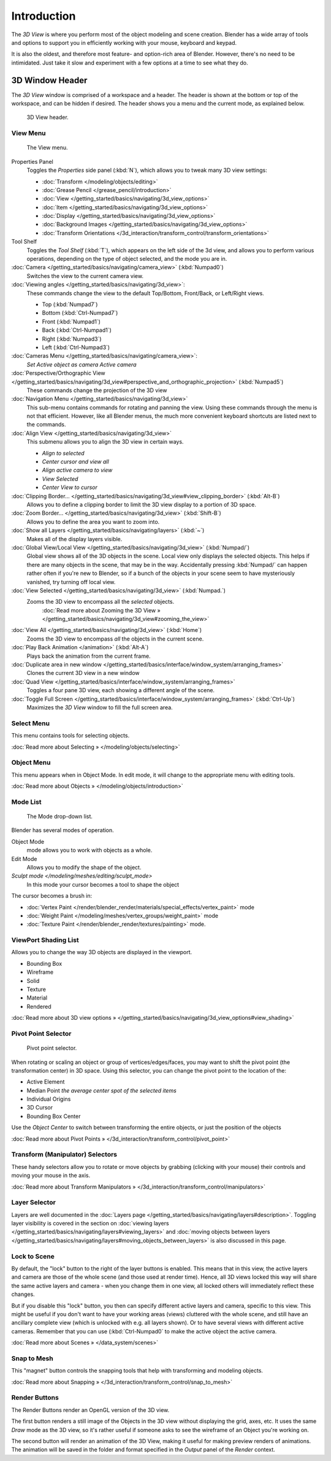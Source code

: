 
..    TODO/Review: {{review
   |text=
   wrong place
   : In 2.4 this page is here Manual/3D interaction/Navigating/3D View Options|
   fixes=[[User:Fade/Doc:2.6/Manual/3D_interaction/Navigating/3D_View_Options|X]]
   }} .


************
Introduction
************

The *3D View* is where you perform most of the object modeling and scene creation.
Blender has a wide array of tools and options to support you in efficiently working with your
mouse, keyboard and keypad.

It is also the oldest, and therefore most feature- and option-rich area of Blender. However,
there's no need to be intimidated.
Just take it slow and experiment with a few options at a time to see what they do.


3D Window Header
****************

The *3D View* window is comprised of a workspace and a header.
The header is shown at the bottom or top of the workspace, and can be hidden if desired.
The header shows you a menu and the current mode, as explained below.


.. figure:: /images/2.5_Manual-3D-Header.jpg
   :width: 600px
   :figwidth: 600px

   3D View header.


View Menu
=========

.. figure:: /images/2.5_Manual-3D-View-Menu.jpg
   :width: 300px
   :figwidth: 300px

   The View menu.


Properties Panel
   Toggles the *Properties* side panel (:kbd:`N`), which allows you to tweak many 3D view settings:

   - :doc:`Transform </modeling/objects/editing>`
   - :doc:`Grease Pencil </grease_pencil/introduction>`
   - :doc:`View </getting_started/basics/navigating/3d_view_options>`
   - :doc:`Item </getting_started/basics/navigating/3d_view_options>`
   - :doc:`Display </getting_started/basics/navigating/3d_view_options>`
   - :doc:`Background Images </getting_started/basics/navigating/3d_view_options>`
   - :doc:`Transform Orientations </3d_interaction/transform_control/transform_orientations>`

Tool Shelf
   Toggles the *Tool Shelf* (:kbd:`T`), which appears on the left side of the 3d view,
   and allows you to perform various operations, depending on the type of object selected, and the mode you are in.

:doc:`Camera </getting_started/basics/navigating/camera_view>` (:kbd:`Numpad0`)
   Switches the view to the current camera view.

:doc:`Viewing angles </getting_started/basics/navigating/3d_view>`:
   These commands change the view to the default Top/Bottom, Front/Back, or Left/Right views.

   - Top (:kbd:`Numpad7`)
   - Bottom (:kbd:`Ctrl-Numpad7`)
   - Front (:kbd:`Numpad1`)
   - Back (:kbd:`Ctrl-Numpad1`)
   - Right (:kbd:`Numpad3`)
   - Left (:kbd:`Ctrl-Numpad3`)

:doc:`Cameras Menu </getting_started/basics/navigating/camera_view>`:
   *Set Active object as camera*
   *Active camera*

:doc:`Perspective/Orthographic View </getting_started/basics/navigating/3d_view#perspective_and_orthographic_projection>` (:kbd:`Numpad5`)
   These commands change the projection of the 3D view

:doc:`Navigation Menu </getting_started/basics/navigating/3d_view>`
   This sub-menu contains commands for rotating and panning the view.
   Using these commands through the menu is not that efficient. However, like all Blender menus,
   the much more convenient keyboard shortcuts are listed next to the commands.


:doc:`Align View </getting_started/basics/navigating/3d_view>`
   This submenu allows you to align the 3D view in certain ways.

   - *Align to selected*
   - *Center cursor and view all*
   - *Align active camera to view*
   - *View Selected*
   - *Center View to cursor*

:doc:`Clipping Border... </getting_started/basics/navigating/3d_view#view_clipping_border>` (:kbd:`Alt-B`)
   Allows you to define a clipping border to limit the 3D view display to a portion of 3D space.

:doc:`Zoom Border... </getting_started/basics/navigating/3d_view>` (:kbd:`Shift-B`)
   Allows you to define the area you want to zoom into.

:doc:`Show all Layers </getting_started/basics/navigating/layers>` (:kbd:`~`)
   Makes all of the display layers visible.

:doc:`Global View/Local View </getting_started/basics/navigating/3d_view>` (:kbd:`Numpad/`)
   Global view shows all of the 3D objects in the scene. Local view only displays the selected objects.
   This helps if there are many objects in the scene, that may be in the way.
   Accidentally pressing :kbd:`Numpad/` can happen rather often if you're new to Blender,
   so if a bunch of the objects in your scene seem to have mysteriously vanished, try turning off local view.


:doc:`View Selected </getting_started/basics/navigating/3d_view>` (:kbd:`Numpad.`)
   Zooms the 3D view to encompass all the *selected* objects.
      :doc:`Read more about Zooming the 3D View » </getting_started/basics/navigating/3d_view#zooming_the_view>`

:doc:`View All </getting_started/basics/navigating/3d_view>` (:kbd:`Home`)
   Zooms the 3D view to encompass *all* the objects in the current scene.

:doc:`Play Back Animation </animation>` (:kbd:`Alt-A`)
   Plays back the animation from the current frame.

:doc:`Duplicate area in new window </getting_started/basics/interface/window_system/arranging_frames>`
   Clones the current 3D view in a new window

:doc:`Quad View </getting_started/basics/interface/window_system/arranging_frames>`
   Toggles a four pane 3D view, each showing a different angle of the scene.

:doc:`Toggle Full Screen </getting_started/basics/interface/window_system/arranging_frames>` (:kbd:`Ctrl-Up`)
   Maximizes the *3D View* window to fill the full screen area.


Select Menu
===========

This menu contains tools for selecting objects.

:doc:`Read more about Selecting » </modeling/objects/selecting>`


Object Menu
===========

This menu appears when in Object Mode. In edit mode,
it will change to the appropriate menu with editing tools.

:doc:`Read more about Objects » </modeling/objects/introduction>`


Mode List
=========

.. figure:: /images/2.5_Manual-3D-Mode.jpg

   The Mode drop-down list.


Blender has several modes of operation.


Object Mode
   mode allows you to work with objects as a whole.
Edit Mode
   Allows you to modify the shape of the object.
`Sculpt mode </modeling/meshes/editing/sculpt_mode>`
   In this mode your cursor becomes a tool to shape the object

The cursor becomes a brush in:


- :doc:`Vertex Paint </render/blender_render/materials/special_effects/vertex_paint>` mode
- :doc:`Weight Paint </modeling/meshes/vertex_groups/weight_paint>` mode
- :doc:`Texture Paint </render/blender_render/textures/painting>` mode.


ViewPort Shading List
=====================

Allows you to change the way 3D objects are displayed in the viewport.

- Bounding Box
- Wireframe
- Solid
- Texture
- Material
- Rendered

:doc:`Read more about 3D view options » </getting_started/basics/navigating/3d_view_options#view_shading>`


Pivot Point Selector
====================

.. figure:: /images/Manual-2.5-PivotSelection.jpg

   Pivot point selector.


When rotating or scaling an object or group of vertices/edges/faces,
you may want to shift the pivot point (the transformation center) in 3D space.
Using this selector, you can change the pivot point to the location of the:

- Active Element
- Median Point *the average center spot of the selected items*
- Individual Origins
- 3D Cursor
- Bounding Box Center

Use the *Object Center* to switch between transforming the entire objects,
or just the position of the objects

:doc:`Read more about Pivot Points » </3d_interaction/transform_control/pivot_point>`


Transform (Manipulator) Selectors
=================================

These handy selectors allow you to rotate or move objects by grabbing
(clicking with your mouse) their controls and moving your mouse in the axis.

:doc:`Read more about Transform Manipulators » </3d_interaction/transform_control/manipulators>`


Layer Selector
==============

Layers are well documented in the :doc:`Layers page </getting_started/basics/navigating/layers#description>`.
Toggling layer visibility is covered in the section on
:doc:`viewing layers </getting_started/basics/navigating/layers#viewing_layers>` and
:doc:`moving objects between layers </getting_started/basics/navigating/layers#moving_objects_between_layers>`
is also discussed in this page.


Lock to Scene
=============

By default, the "lock" button to the right of the layer buttons is enabled.
This means that in this view, the active layers and camera are those of the whole scene
(and those used at render time). Hence, all 3D views locked this way will share the same
active layers and camera - when you change them in one view,
all locked others will immediately reflect these changes.

But if you disable this "lock" button,
you then can specify different active layers and camera, specific to this view.
This might be useful if you don't want to have your working areas (views)
cluttered with the whole scene, and still have an ancillary complete view
(which is unlocked with e.g. all layers shown).
Or to have several views with different active cameras. Remember that you can use
(:kbd:`Ctrl-Numpad0` to make the active object the active camera.

:doc:`Read more about Scenes » </data_system/scenes>`


Snap to Mesh
============

This "magnet" button controls the snapping tools that help with transforming and modeling
objects.

:doc:`Read more about Snapping » </3d_interaction/transform_control/snap_to_mesh>`


Render Buttons
==============

The Render Buttons render an OpenGL version of the 3D view.

The first button renders a still image of the Objects in the 3D view without displaying the
grid, axes, etc. It uses the same *Draw* mode as the 3D view,
so it's rather useful if someone asks to see the wireframe of an Object you're working on.

The second button will render an animation of the 3D View,
making it useful for making preview renders of animations. The animation will be saved in the
folder and format specified in the *Output* panel of the *Render* context.


